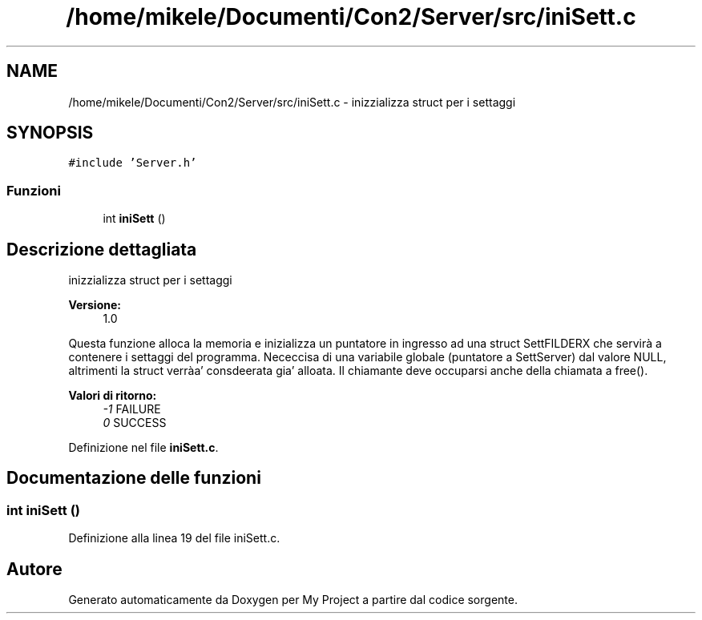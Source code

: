 .TH "/home/mikele/Documenti/Con2/Server/src/iniSett.c" 3 "Sab 19 Gen 2019" "My Project" \" -*- nroff -*-
.ad l
.nh
.SH NAME
/home/mikele/Documenti/Con2/Server/src/iniSett.c \- inizzializza struct per i settaggi  

.SH SYNOPSIS
.br
.PP
\fC#include 'Server\&.h'\fP
.br

.SS "Funzioni"

.in +1c
.ti -1c
.RI "int \fBiniSett\fP ()"
.br
.in -1c
.SH "Descrizione dettagliata"
.PP 
inizzializza struct per i settaggi 


.PP
.PP
\fBVersione:\fP
.RS 4
1\&.0
.RE
.PP
Questa funzione alloca la memoria e inizializza un puntatore in ingresso ad una struct SettFILDERX che servirà a contenere i settaggi del programma\&. Nececcisa di una variabile globale (puntatore a SettServer) dal valore NULL, altrimenti la struct verràa' consdeerata gia' alloata\&. Il chiamante deve occuparsi anche della chiamata a free()\&.
.PP
\fBValori di ritorno:\fP
.RS 4
\fI-1\fP FAILURE 
.br
\fI0\fP SUCCESS 
.RE
.PP

.PP
Definizione nel file \fBiniSett\&.c\fP\&.
.SH "Documentazione delle funzioni"
.PP 
.SS "int iniSett ()"

.PP
Definizione alla linea 19 del file iniSett\&.c\&.
.SH "Autore"
.PP 
Generato automaticamente da Doxygen per My Project a partire dal codice sorgente\&.
